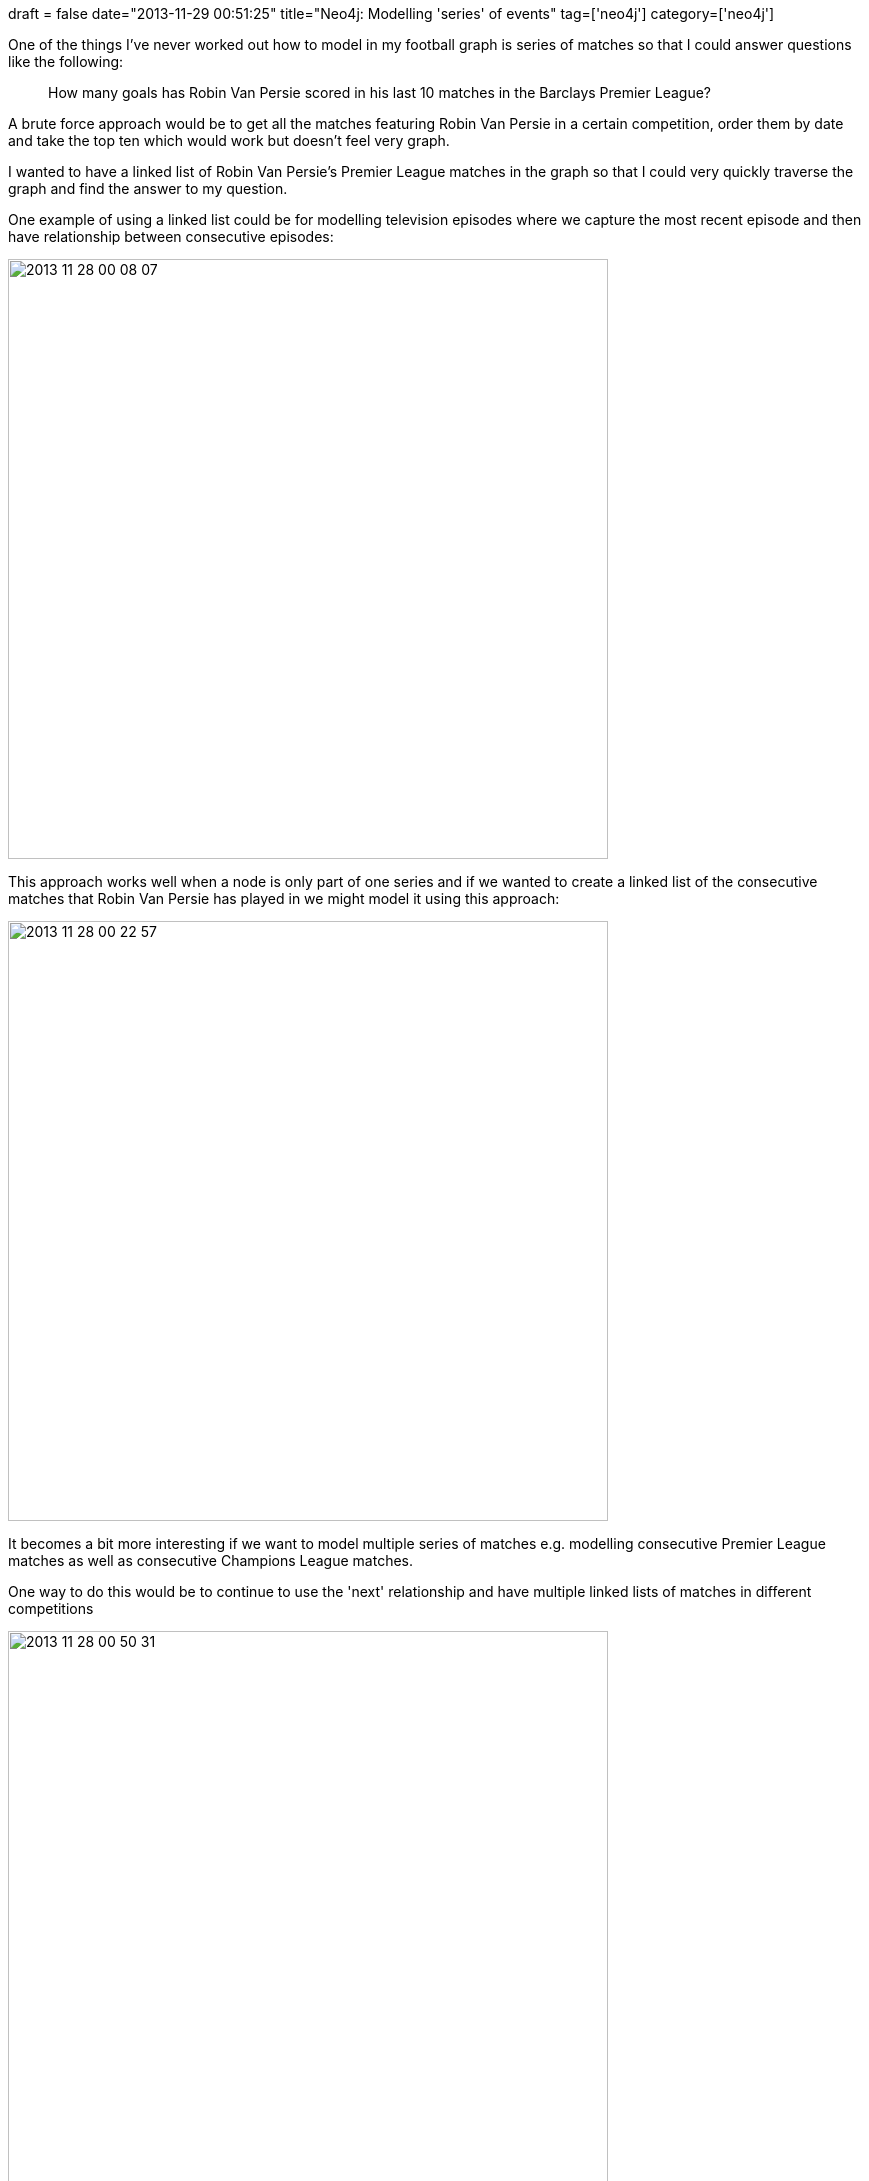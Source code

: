 +++
draft = false
date="2013-11-29 00:51:25"
title="Neo4j: Modelling 'series' of events"
tag=['neo4j']
category=['neo4j']
+++

One of the things I've never worked out how to model in my football graph is series of matches so that I could answer questions like the following:

____
How many goals has Robin Van Persie scored in his last 10 matches in the Barclays Premier League?
____

A brute force approach would be to get all the matches featuring Robin Van Persie in a certain competition, order them by date and take the top ten which would work but doesn't feel very graph.

I wanted to have a linked list of Robin Van Persie's Premier League matches in the graph so that I could very quickly traverse the graph and find the answer to my question.

One example of using a linked list could be for modelling television episodes where we capture the most recent episode and then have relationship between consecutive episodes:

image::{{<siteurl>}}/uploads/2013/11/2013-11-28_00-08-07.png[2013 11 28 00 08 07,600]

This approach works well when a node is only part of one series and if we wanted to create a linked list of the consecutive matches that Robin Van Persie has played in we might model it using this approach:

image::{{<siteurl>}}/uploads/2013/11/2013-11-28_00-22-57.png[2013 11 28 00 22 57,600]

It becomes a bit more interesting if we want to model multiple series of matches e.g. modelling consecutive Premier League matches as well as consecutive Champions League matches.

One way to do this would be to continue to use the 'next' relationship and have multiple linked lists of matches in different competitions

image::{{<siteurl>}}/uploads/2013/11/2013-11-28_00-50-31.png[2013 11 28 00 50 31,600]

A query to find Robin Van Persie's previous 2 Champions League matches from a particular match might read like this:

[source,cypher]
----

MATCH (g:Game)<-[:in]-(playerInMatch)<-[:played]-(player)
WHERE g.name = "Match 4" AND player.name = "Robin Van Persie"
WITH playerInMatch
MATCH (playerInMatch)<-[:NEXT*1..2]-(previousPlayerInMatch)-[:in]->(previousGame)
RETURN previousGame, previousPlayerInMatch
----

This works fine as long as each match is only part of one series but becomes problematic if we want to include a match in multiple series

e.g. the series of all Robin Van Persie matches as well as the series of Robin Van Persie matches played in the Champions League.

One way to do this would be to keep our 'next' relationships as they are but add a property to the relationship to indicate which 'series' we were interested in following:

image::{{<siteurl>}}/uploads/2013/11/2013-11-28_01-06-30.png[2013 11 28 01 06 30,600]

The query to find previous Champions League matches would now read like this:

[source,cypher]
----

MATCH (g:Game)<-[:in]-(playerInMatch)<-[:played]-(player)
WHERE g.name = "Match 4" AND player.name = "Robin Van Persie"
WITH playerInMatch
MATCH (playerInMatch)<-[n:NEXT*1..2]-(previousPlayerInMatch)-[:in]->(previousGame)
WHERE n.series = "CL"
RETURN previousGame, previousPlayerInMatch
----

Whenever I find myself modelling something through properties it's often the case that I've missed a domain concept. In this example the overloading of the _next_ relationship indicates a missing concept.

An alternative would be to rename the _next_ relationships for the Champions League and Premier League matches to _next_champions_league_ and _next_premier_league_ respectively although that could get verbose very quickly.

While working through this with https://twitter.com/apcj[Alistair] he suggested that we make the _series_ concept even more explicit by pulling out a corresponding _playerInMatchSeries_ node to go along side the _playerInMatch_ (PIM) node.

image::{{<siteurl>}}/uploads/2013/11/2013-11-28_09-10-02.png[2013 11 28 09 10 02,600]

If we wanted a series which wasn't for a specific competition we'd exclude the _in_competition_ relationship. If we expand that idea out we might end up with the following graph:

image::{{<siteurl>}}/uploads/2013/11/2013-11-28_01-20-30.png[2013 11 28 01 20 30,600]

I spiked out this idea on a small data set featuring Robin Van Persie's last 10-15 matches in various competitions:

[source,cypher]
----

CREATE (robin:Player {name: "Robin Van Persie"})

CREATE (manUtd:Team {name: "Man Utd"})
CREATE (arsenal:Team {name: "Arsenal"})
CREATE (realSociedad:Team {name: "Real Sociedad"})
CREATE (fulham:Team {name: "Fulham"})
CREATE (stoke:Team {name: "Stoke"})
CREATE (southampton:Team {name: "Southampton"})
CREATE (netherlands:Team {name: "Netherlands"})
CREATE (turkey:Team {name: "Turkey"})
CREATE (hungary:Team {name: "Hungary"})
CREATE (sunderland:Team {name: "Sunderland"})
CREATE (shakhtar:Team {name: "Shakhtar Donetsk"})
CREATE (westBrom:Team {name: "West Brom"})
CREATE (leverkusen:Team {name: "Bayer Leverkusen"})
CREATE (estonia:Team {name: "Estonia"})
CREATE (andorra:Team {name: "Andorra"})


CREATE (premierLeague:Competition {name: "Barclays Premier League"})
CREATE (championsLeague:Competition {name: "Champions League"})
CREATE (worldCupQualifiers:Competition {name: "World Cup Qualifiers"})

CREATE (manUtdVsArsenal:Game {name: "Man Utd vs Arsenal", date: 1384041600, home_goals: 1, away_goals: 0})
CREATE (robinManUtdVsArsenal {name: "RVP in Man Utd vs Arsenal", goals: 1})
CREATE UNIQUE (manUtdVsArsenal)-[:in_competition]->(premierLeague)
CREATE UNIQUE (robin)-[:played]-(robinManUtdVsArsenal)-[:in]->(manUtdVsArsenal)
CREATE UNIQUE (robinManUtdVsArsenal)-[:for]->(manUtd)
CREATE UNIQUE (arsenal)<-[:away_team]-(manUtdVsArsenal)-[:home_team]->(manUtd)

CREATE (realSociedadVsManUtd:Game {name: "Real Sociedad vs Man Utd", date: 1383609600, home_goals: 0, away_goals: 0})
CREATE (robinRealSociedadVsManUtd {name: "RVP in Real Sociedad vs Man Utd", goals: 0})
CREATE UNIQUE (realSociedadVsManUtd)-[:in_competition]->(championsLeague)
CREATE UNIQUE (robin)-[:played]-(robinRealSociedadVsManUtd)-[:in]->(realSociedadVsManUtd)
CREATE UNIQUE (robinRealSociedadVsManUtd)-[:for]->(manUtd)
CREATE UNIQUE (manUtd)<-[:away_team]-(realSociedadVsManUtd)-[:home_team]->(realSociedad)

CREATE (fulhamVsManUtd:Game {name: "Fulham vs Man Utd", date: 1383350400, home_goals: 1, away_goals: 3})
CREATE (robinFulhamVsManUtd {name: "RVP in Fulham vs Man Utd", goals: 1})
CREATE UNIQUE (fulhamVsManUtd)-[:in_competition]->(premierLeague)
CREATE UNIQUE (robin)-[:played]-(robinFulhamVsManUtd)-[:in]->(fulhamVsManUtd)
CREATE UNIQUE (fulhamVsManUtd)-[:for]->(manUtd)
CREATE UNIQUE (manUtd)<-[:away_team]-(fulhamVsManUtd)-[:home_team]->(fulham)

CREATE (manUtdVsStoke:Game {name: "Man Utd vs Stoke", date: 1382745600, home_goals: 3, away_goals: 2})
CREATE (robinManUtdVsStoke {name: "RVP in Man Utd vs Stoke", goals: 1})
CREATE UNIQUE (manUtdVsStoke)-[:in_competition]->(premierLeague)
CREATE UNIQUE (robin)-[:played]-(robinManUtdVsStoke)-[:in]->(manUtdVsStoke)
CREATE UNIQUE (manUtdVsStoke)-[:for]->(manUtd)
CREATE UNIQUE (stoke)<-[:away_team]-(manUtdVsStoke)-[:home_team]->(manUtd)

CREATE (manUtdVsSouthampton:Game {name: "Man Utd vs Southampton", date: 1382140800, home_goals: 1, away_goals: 1})
CREATE (robinManUtdVsSouthampton {name: "RVP in Man Utd vs Southampton", goals: 1})
CREATE UNIQUE (manUtdVsSouthampton)-[:in_competition]->(premierLeague)
CREATE UNIQUE (robin)-[:played]-(robinManUtdVsSouthampton)-[:in]->(manUtdVsSouthampton)
CREATE UNIQUE (manUtdVsSouthampton)-[:for]->(manUtd)
CREATE UNIQUE (southampton)<-[:away_team]-(manUtdVsSouthampton)-[:home_team]->(manUtd)

CREATE (turkeyVsNetherlands:Game {name: "Turkey vs Netherlands", date: 1381795200, home_goals: 0, away_goals: 2})
CREATE (robinTurkeyVsNetherlands {name: "RVP in Turkey vs Netherlands", goals: 0})
CREATE UNIQUE (turkeyVsNetherlands)-[:in_competition]->(worldCupQualifiers)
CREATE UNIQUE (robin)-[:played]-(robinTurkeyVsNetherlands)-[:in]->(turkeyVsNetherlands)
CREATE UNIQUE (turkeyVsNetherlands)-[:for]->(netherlands)
CREATE UNIQUE (netherlands)<-[:away_team]-(turkeyVsNetherlands)-[:home_team]->(turkey)

CREATE (netherlandsVsHungary:Game {name: "Netherlands vs Hungary", date: 1381449600, home_goals: 8, away_goals: 1})
CREATE (robinNetherlandsVsHungary {name: "RVP in Netherlands vs Hungary", goals: 3})
CREATE UNIQUE (netherlandsVsHungary)-[:in_competition]->(worldCupQualifiers)
CREATE UNIQUE (robin)-[:played]-(robinNetherlandsVsHungary)-[:in]->(netherlandsVsHungary)
CREATE UNIQUE (netherlandsVsHungary)-[:for]->(netherlands)
CREATE UNIQUE (hungary)<-[:away_team]-(netherlandsVsHungary)-[:home_team]->(netherlands)

CREATE (sunderlandVsManUtd:Game {name: "Sunderland vs Man Utd", date: 1380931200, home_goals: 1, away_goals: 2})
CREATE (robinSunderlandVsManUtd {name: "RVP in Sunderland vs Man Utd", goals: 0})
CREATE UNIQUE (sunderlandVsManUtd)-[:in_competition]->(premierLeague)
CREATE UNIQUE (robin)-[:played]-(robinSunderlandVsManUtd)-[:in]->(sunderlandVsManUtd)
CREATE UNIQUE (sunderlandVsManUtd)-[:for]->(manUtd)
CREATE UNIQUE (manUtd)<-[:away_team]-(sunderlandVsManUtd)-[:home_team]->(sunderland)

CREATE (shakhtarVsManUtd:Game {name: "Shaktar Donetsk vs Man Utd", date: 1380672000, home_goals: 1, away_goals: 1})
CREATE (robinShaktarVsManUtd {name: "RVP in Shaktar Donetsk vs Man Utd", goals: 0})
CREATE UNIQUE (shakhtarVsManUtd)-[:in_competition]->(championsLeague)
CREATE UNIQUE (robin)-[:played]-(robinShaktarVsManUtd)-[:in]->(shakhtarVsManUtd)
CREATE UNIQUE (shakhtarVsManUtd)-[:for]->(manUtd)
CREATE UNIQUE (manUtd)<-[:away_team]-(shakhtarVsManUtd)-[:home_team]->(shakhtar)

CREATE (manUtdVsWestBrom:Game {name: "Man Utd vs West Brom", date: 1380326400, home_goals: 1, away_goals: 2})
CREATE (robinManUtdVsWestBrom {name: "RVP in Man Utd vs West Brom", goals: 0})
CREATE UNIQUE (manUtdVsWestBrom)-[:in_competition]->(premierLeague)
CREATE UNIQUE (robin)-[:played]-(robinManUtdVsWestBrom)-[:in]->(manUtdVsWestBrom)
CREATE UNIQUE (manUtdVsWestBrom)-[:for]->(manUtd)
CREATE UNIQUE (westBrom)<-[:away_team]-(manUtdVsWestBrom)-[:home_team]->(manUtd)

CREATE (manUtdVsLeverkusen:Game {name: "Man Utd vs Bayer Leverkusen", date: 1379376000, home_goals: 4, away_goals: 2})
CREATE (robinManUtdVsLeverkusen {name: "RVP in Man Utd vs Bayer Leverkusen", goals: 1})
CREATE UNIQUE (manUtdVsLeverkusen)-[:in_competition]->(championsLeague)
CREATE UNIQUE (robin)-[:played]-(robinManUtdVsLeverkusen)-[:in]->(manUtdVsLeverkusen)
CREATE UNIQUE (robinManUtdVsLeverkusen)-[:for]->(manUtd)
CREATE UNIQUE (leverkusen)<-[:away_team]-(manUtdVsLeverkusen)-[:home_team]->(manUtd)

CREATE (manUtdVsPalace:Game {name: "Man Utd vs Crystal Palace", date: 1379116800, home_goals: 2, away_goals: 0})
CREATE (robinManUtdVsPalace {name: "RVP in Man Utd vs Crystal Palace", goals: 1})
CREATE UNIQUE (manUtdVsPalace)-[:in_competition]->(premierLeague)
CREATE UNIQUE (robin)-[:played]-(robinManUtdVsPalace)-[:in]->(manUtdVsPalace)
CREATE UNIQUE (manUtdVsPalace)-[:for]->(manUtd)
CREATE UNIQUE (palace)<-[:away_team]-(manUtdVsPalace)-[:home_team]->(manUtd)

CREATE (andorraVsNetherlands:Game {name: "Andorra vs Netherlands", date: 1378771200, home_goals: 0, away_goals: 2})
CREATE (robinAndorraVsNetherlands {name: "RVP in Andorra vs Netherlands", goals: 2})
CREATE UNIQUE (andorraVsNetherlands)-[:in_competition]->(worldCupQualifiers)
CREATE UNIQUE (robin)-[:played]-(robinAndorraVsNetherlands)-[:in]->(andorraVsNetherlands)
CREATE UNIQUE (andorraVsNetherlands)-[:for]->(netherlands)
CREATE UNIQUE (netherlands)<-[:away_team]-(andorraVsNetherlands)-[:home_team]->(andorra)

CREATE (netherlandsVsEstonia:Game {name: "Netherlands vs Estonia", date: 1378425600, home_goals: 2, away_goals: 2})
CREATE (robinNetherlandsVsEstonia {name: "RVP in Netherlands vs Estonia", goals: 1})
CREATE UNIQUE (netherlandsVsEstonia)-[:in_competition]->(worldCupQualifiers)
CREATE UNIQUE (robin)-[:played]-(robinNetherlandsVsEstonia)-[:in]->(netherlandsVsEstonia)
CREATE UNIQUE (netherlandsVsEstonia)-[:for]->(netherlands)
CREATE UNIQUE (estonia)<-[:away_team]-(netherlandsVsEstonia)-[:home_team]->(netherlands)
----

The first step is to create the _playerInMatchSeries_ 'layer' which we do by returning matches by competition and adding the appropriate relationship:

[source,cypher]
----

MATCH (p:Player)-[:played]->(stats)-[:in]->(game)-[:in_competition]->(c)
WHERE p.name = "Robin Van Persie"
WITH game, c, stats, p
ORDER BY game.date

CREATE UNIQUE (stats)-[:in_series]->(series {name: p.name + " in " +  c.name + " Series: " + game.name})-[:for_competition]->(c)
----

We then execute a second query to add the series which represents all the matches Robin Van Persie played in regardless of competition:

[source,cypher]
----

MATCH (p:Player)-[:played]->(stats)-[:in]->(game)
WHERE p.name = "Robin Van Persie"
WITH game, stats, p
ORDER BY game.date

CREATE UNIQUE (stats)-[:in_series]->(series {name: p.name + " in All Competitions Series: " + game.name})-[:all_competitions]->()
----

I couldn't think where the +++<cite>+++all_competitions+++</cite>+++ relationship should be connected to so I've gone for a blank node for the moment.

The next step is to add a 'NEXT' relationship between these series nodes so that we'll be able to easily navigate between them:

[source,cypher]
----

MATCH (p:Player)-[:played]->(stats)-[:in]->(game)-[:in_competition]->(c),
      (stats)-[:in_series]->(series)-[:for_competition]->(c)
WHERE p.name = "Robin Van Persie"
WITH series, stats, c, game
ORDER BY game.date

WITH c, COLLECT(series) AS items
FOREACH(i in RANGE(0, length(items)-2) |
    FOREACH(itemsi in [items[i]] |
        FOREACH(itemsi2 in [items[i+1]] |
            CREATE UNIQUE (itemsi)-[:NEXT]->(itemsi2))))
----

[source,cypher]
----

MATCH (p:Player)-[:played]->(stats)-[:in]->(game)-[:in_competition]->(c),
      (stats)-[:in_series]->(series)-[:all_competitions]->()
WHERE p.name = "Robin Van Persie"
WITH series, stats, c, game
ORDER BY game.date

WITH COLLECT(series) AS items
FOREACH(i in RANGE(0, length(items)-2) |
    FOREACH(itemsi in [items[i]] |
        FOREACH(itemsi2 in [items[i+1]] |
            CREATE UNIQUE (itemsi)-[:NEXT]->(itemsi2))))
----

The syntax is a bit verbose and I covered http://www.markhneedham.com/blog/2013/11/22/neo4j-cypher-creating-relationships-between-nodes-from-adjacent-rows-in-a-query/[why it ends up being like this] in a previous post.

The next step is to check that we can actually query this part of the graph so we'll start by trying to find Robin Van Persie's previous 5 matches before the 'Man Utd vs Arsenal' match:

[source,cypher]
----

MATCH (g:Game)<-[:in]-(stats)<-[:played]-(player)
WHERE g.name = "Man Utd vs Arsenal" AND player.name = "Robin Van Persie"
WITH g, player, stats
MATCH (stats)-[:in_series]->(series)<-[:NEXT*1..5]-(previousSeries)<-[:in_series]-(previousStats),
      (series)-[:all_competitions]-(),
      (previousStats)-[:in]->(previousGame)
RETURN previousGame.name as match,
       previousGame.date as date,
       previousGame.home_goals + "-" + previousGame.away_goals as score,
       previousStats.goals as goals
----

[source,bash]
----

==> +---------------------------------------------------------+
==> | match                      | date       | score | goals |
==> +---------------------------------------------------------+
==> | "Real Sociedad vs Man Utd" | 1383609600 | "0-0" | 0     |
==> | "Fulham vs Man Utd"        | 1383350400 | "1-3" | 1     |
==> | "Man Utd vs Stoke"         | 1382745600 | "3-2" | 1     |
==> | "Man Utd vs Southampton"   | 1382140800 | "1-1" | 1     |
==> | "Turkey vs Netherlands"    | 1381795200 | "0-2" | 0     |
==> +---------------------------------------------------------+
----

We can check that against http://espnfc.com/player/_/id/18858/robin-van-persie?cc=5739[his ESPN profile] to confirm its correct and indeed it is:

image::{{<siteurl>}}/uploads/2013/11/2013-11-29_00-41-54.png[2013 11 29 00 41 54,600]

If we wanted to only find his previous matches in that particular competition we would need to tweak the query to take the _for_competition_ relationship into account:

[source,cypher]
----

MATCH (competition)<-[:in_competition]-(g:Game)<-[:in]-(stats)<-[:played]-(player)
WHERE g.name = "Man Utd vs Arsenal" AND player.name = "Robin Van Persie"
WITH g, player, stats, competition
MATCH (stats)-[:in_series]->(series)<-[:NEXT*1..5]-(previousSeries)<-[:in_series]-(previousStats),
      (series)-[:for_competition]-(competition),
      (previousStats)-[:in]->(previousGame)
RETURN previousGame.name as match,
       previousGame.date as date,
       previousGame.home_goals + "-" + previousGame.away_goals as score,
       previousStats.goals as goals
----

If we run that we get the following results:

[source,bash]
----

==> +-------------------------------------------------------+
==> | match                    | date       | score | goals |
==> +-------------------------------------------------------+
==> | "Fulham vs Man Utd"      | 1383350400 | "1-3" | 1     |
==> | "Man Utd vs Stoke"       | 1382745600 | "3-2" | 1     |
==> | "Man Utd vs Southampton" | 1382140800 | "1-1" | 1     |
==> | "Sunderland vs Man Utd"  | 1380931200 | "1-2" | 0     |
==> | "Man Utd vs West Brom"   | 1380326400 | "1-2" | 0     |
==> +-------------------------------------------------------+
----

A quick glance at his profile suggests all is well. Finally we'll do a sanity check by starting from a different match in a different competition:

[source,cypher]
----

MATCH (competition)<-[:in_competition]-(g:Game)<-[:in]-(stats)<-[:played]-(player)
WHERE g.name = "Turkey vs Netherlands" AND player.name = "Robin Van Persie"
WITH g, player, stats, competition
MATCH (stats)-[:in_series]->(series)<-[:NEXT*1..5]-(previousSeries)<-[:in_series]-(previousStats),
      (series)-[:for_competition]-(competition),
      (previousStats)-[:in]->(previousGame)
RETURN previousGame.name as match,
       previousGame.date as date,
       previousGame.home_goals + "-" + previousGame.away_goals as score,
       previousStats.goals as goals
----

And if we run that\...

[source,bash]
----

==> +-------------------------------------------------------+
==> | match                    | date       | score | goals |
==> +-------------------------------------------------------+
==> | "Netherlands vs Hungary" | 1381449600 | "8-1" | 3     |
==> | "Andorra vs Netherlands" | 1378771200 | "0-2" | 2     |
==> | "Netherlands vs Estonia" | 1378425600 | "2-2" | 1     |
==> +-------------------------------------------------------+
----

\...the results are as we'd expect.

This post has got ridiculously long so if you've reached this point I'd love to hear your thoughts about this approach - does it make sense or is it way too complicated? Let me know!
